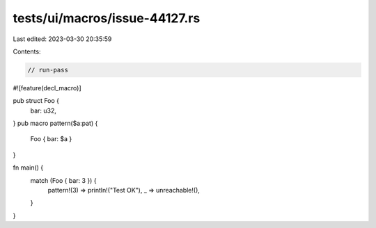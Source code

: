 tests/ui/macros/issue-44127.rs
==============================

Last edited: 2023-03-30 20:35:59

Contents:

.. code-block:: rs

    // run-pass

#![feature(decl_macro)]

pub struct Foo {
    bar: u32,
}
pub macro pattern($a:pat) {
    Foo { bar: $a }
}

fn main() {
    match (Foo { bar: 3 }) {
        pattern!(3) => println!("Test OK"),
        _ => unreachable!(),
    }
}


